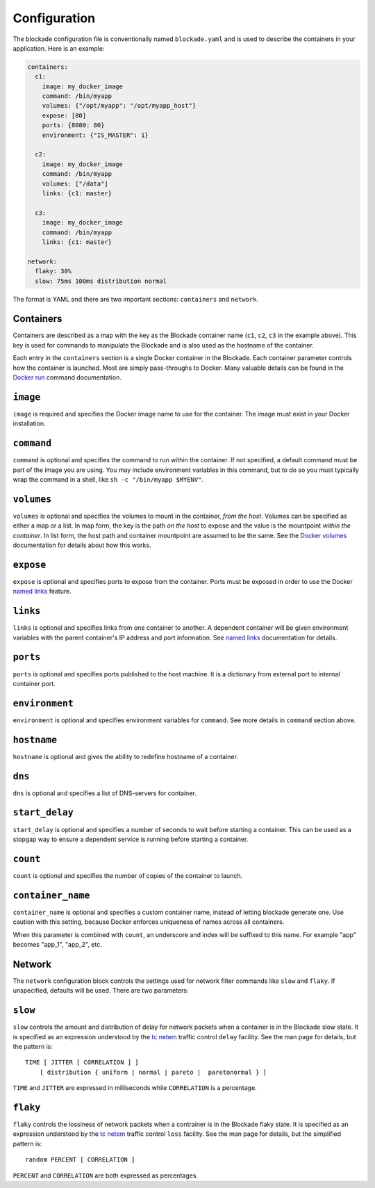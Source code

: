.. _config:

=============
Configuration
=============

The blockade configuration file is conventionally named ``blockade.yaml`` and
is used to describe the containers in your application. Here is an example:

.. code-block:: yaml

    containers:
      c1:
        image: my_docker_image
        command: /bin/myapp
        volumes: {"/opt/myapp": "/opt/myapp_host"}
        expose: [80]
        ports: {8080: 80}
        environment: {"IS_MASTER": 1}

      c2:
        image: my_docker_image
        command: /bin/myapp
        volumes: ["/data"]
        links: {c1: master}

      c3:
        image: my_docker_image
        command: /bin/myapp
        links: {c1: master}

    network:
      flaky: 30%
      slow: 75ms 100ms distribution normal


The format is YAML and there are two important sections: ``containers`` and
``network``.

Containers
----------

Containers are described as a map with the key as the Blockade container name
(``c1``, ``c2``, ``c3`` in the example above). This key is used for commands
to manipulate the Blockade and is also used as the hostname of the container.

Each entry in the ``containers`` section is a single Docker container in the
Blockade. Each container parameter controls how the container is launched.
Most are simply pass-throughs to Docker. Many valuable details can be found
in the `Docker run`_ command documentation.

``image``
---------

``image`` is required and specifies the Docker image name to use for the
container. The image must exist in your Docker installation.

``command``
-----------

``command`` is optional and specifies the command to run within the container.
If not specified, a default command must be part of the image you are using.
You may include environment variables in this command, but to do so you must
typically wrap the command in a shell, like ``sh -c "/bin/myapp $MYENV"``.

``volumes``
-----------

``volumes`` is optional and specifies the volumes to mount in the container,
*from the host*. Volumes can be specified as either a map or a list. In map
form, the key is the path *on the host* to expose and the value is the
mountpoint *within the container*. In list form, the host path and container
mountpoint are assumed to be the same. See the `Docker volumes`_ documentation
for details about how this works.

``expose``
---------

``expose`` is optional and specifies ports to expose from the container. Ports
must be exposed in order to use the Docker `named links`_ feature.

``links``
---------

``links`` is optional and specifies links from one container to another. A
dependent container will be given environment variables with the parent
container's IP address and port information. See `named links`_ documentation
for details.

``ports``
---------

``ports`` is optional and specifies ports published to the host machine. It is
a dictionary from external port to internal container port.

``environment``
---------

``environment`` is optional and specifies environment variables for
``command``. See more details in ``command`` section above.

``hostname``
---------

``hostname`` is optional and gives the ability to redefine hostname of
a container.

``dns``
---------

``dns`` is optional and specifies a list of DNS-servers for container.

``start_delay``
---------------

``start_delay`` is optional and specifies a number of seconds to wait before
starting a container. This can be used as a stopgap way to ensure a dependent
service is running before starting a container.

``count``
---------
``count`` is optional and specifies the number of copies of the container to
launch.

``container_name``
------------------

``container_name`` is optional and specifies a custom container name, instead
of letting blockade generate one. Use caution with this setting, because Docker
enforces uniqueness of names across all containers.

When this parameter is combined with ``count``, an underscore and index will
be suffixed to this name. For example "app" becomes "app_1", "app_2", etc.


Network
-------

The ``network`` configuration block controls the settings used for network
filter commands like ``slow`` and ``flaky``. If unspecified, defaults will
be used. There are two parameters:

``slow``
--------

``slow`` controls the amount and distribution of delay for network packets
when a container is in the Blockade slow state. It is specified
as an expression understood by the `tc netem`_ traffic control ``delay``
facility. See the man page for details, but the pattern is::

    TIME [ JITTER [ CORRELATION ] ]
        [ distribution { uniform | normal | pareto |  paretonormal } ]

``TIME`` and ``JITTER`` are expressed in milliseconds while ``CORRELATION``
is a percentage.

``flaky``
---------

``flaky`` controls the lossiness of network packets when a contrainer is in
the Blockade flaky state. It is specified as an expression understood by the
`tc netem`_ traffic control ``loss`` facility. See the man page for details,
but the simplified pattern is::

    random PERCENT [ CORRELATION ]

``PERCENT`` and ``CORRELATION`` are both expressed as percentages.



.. _Docker run: https://docs.docker.com/engine/reference/run/
.. _Docker volumes: https://docs.docker.com/engine/userguide/dockervolumes/
.. _named links: https://docs.docker.com/engine/userguide/networking/default_network/dockerlinks/
.. _tc netem: http://man7.org/linux/man-pages/man8/tc-netem.8.html
